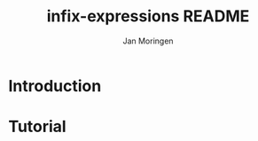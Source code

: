 #+TITLE:       infix-expressions README
#+AUTHOR:      Jan Moringen
#+EMAIL:       jmoringe@techfak.uni-bielefeld.de
#+DESCRIPTION:
#+KEYWORDS:    parser, expression, infix, esrap
#+LANGUAGE:    en

* Introduction
* Tutorial

* Settings                                                         :noexport:

#+OPTIONS: H:2 num:nil toc:t \n:nil @:t ::t |:t ^:t -:t f:t *:t <:t
#+OPTIONS: TeX:t LaTeX:t skip:nil d:nil todo:t pri:nil tags:not-in-toc
